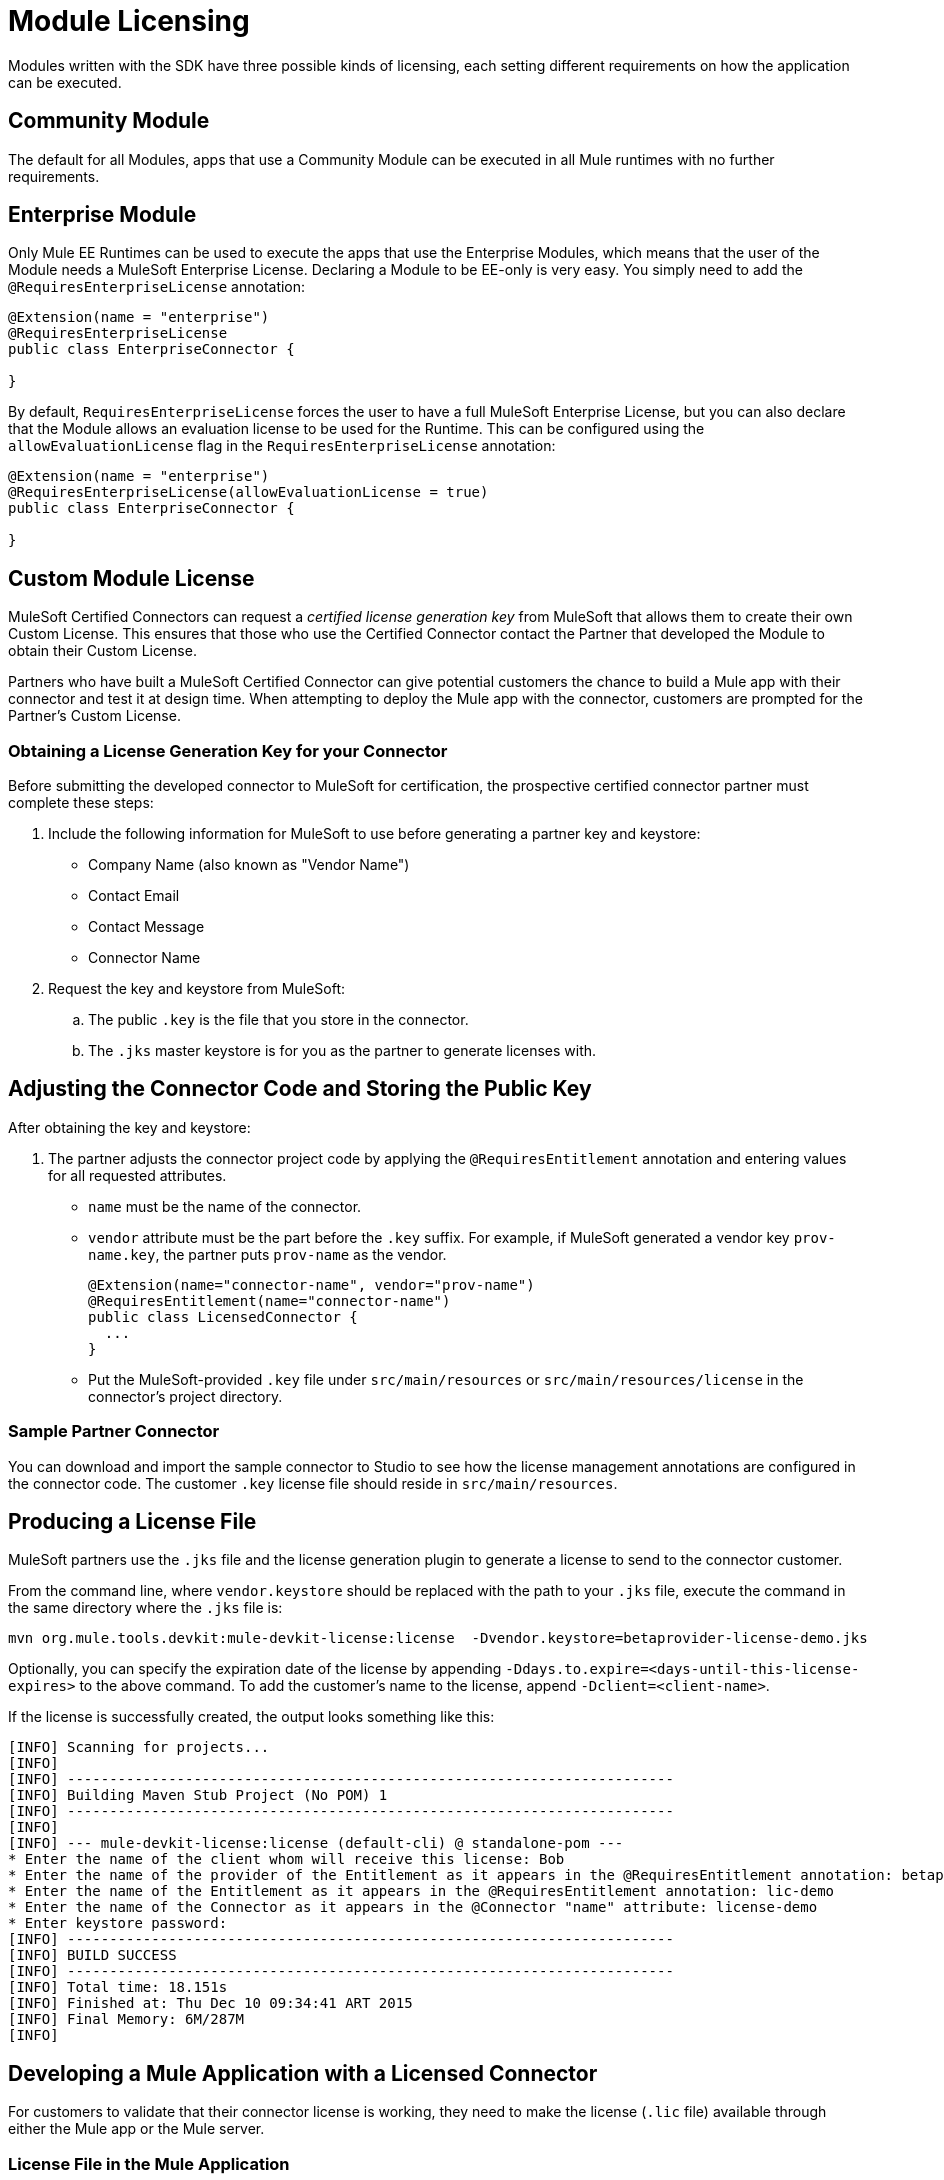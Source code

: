 = Module Licensing

Modules written with the SDK have three possible kinds of licensing, each setting different requirements on how the application can be executed.

== Community Module

The default for all Modules, apps that use a Community Module can be executed in all Mule runtimes with no further requirements.

== Enterprise Module

Only Mule EE Runtimes can be used to execute the apps that use the Enterprise Modules, which means that the user of the Module needs a MuleSoft Enterprise License. Declaring a Module to be EE-only is very easy. You simply need to add the `@RequiresEnterpriseLicense` annotation:

[source,java,linenum]
----

@Extension(name = "enterprise")
@RequiresEnterpriseLicense
public class EnterpriseConnector {

}
----

By default, `RequiresEnterpriseLicense` forces the user to have a full MuleSoft Enterprise License, but you can also declare that the Module allows an evaluation license to be used for the Runtime. This can be configured using the `allowEvaluationLicense` flag in the `RequiresEnterpriseLicense` annotation:

[source,java,linenum]
----

@Extension(name = "enterprise")
@RequiresEnterpriseLicense(allowEvaluationLicense = true)
public class EnterpriseConnector {

}
----

== Custom Module License

MuleSoft Certified Connectors can request a _certified license generation key_ from MuleSoft that allows them to create their own Custom License. This ensures that those who use the Certified Connector contact the Partner that developed the Module to obtain their Custom License.

Partners who have built a MuleSoft Certified Connector can give potential customers the chance to build a Mule app with their connector and test it at design time. When attempting to deploy the Mule app with the connector, customers are prompted for the Partner’s Custom License.

=== Obtaining a License Generation Key for your Connector

Before submitting the developed connector to MuleSoft for certification, the prospective certified connector partner must complete these steps:

. Include the following information for MuleSoft to use before generating a partner key and keystore:
+
* Company Name (also known as "Vendor Name")
* Contact Email
* Contact Message
* Connector Name
+
. Request the key and keystore from MuleSoft:
.. The public `.key` is the file that you store in the connector.
.. The `.jks` master keystore is for you as the partner to generate licenses with.

== Adjusting the Connector Code and Storing the Public Key

After obtaining the key and keystore:

. The partner adjusts the connector project code by applying the `@RequiresEntitlement` annotation and entering values for all requested attributes.
+
* `name` must be the name of the connector.
* `vendor` attribute must be the part before the `.key` suffix. For example, if MuleSoft generated a vendor key `prov-name.key`, the partner puts `prov-name` as the vendor.
+
[source,java,linenum]
----
@Extension(name="connector-name", vendor="prov-name")
@RequiresEntitlement(name="connector-name")
public class LicensedConnector {
  ...
}
----
+
* Put the MuleSoft-provided `.key` file under `src/main/resources` or `src/main/resources/license` in the connector’s project directory.

=== Sample Partner Connector

You can download and import the sample connector to Studio to see how the license management annotations are configured in the connector code. The customer `.key` license file should reside in `src/main/resources`.

== Producing a License File

MuleSoft partners use the `.jks` file and the license generation plugin to generate a license to send to the connector customer.

From the command line, where `vendor.keystore` should be replaced with the path to your `.jks` file, execute the command in the same directory where the `.jks` file is:

//TODO redeploy license plugin as org.mule.extension:mule-extension-license
[source, code]
----
mvn org.mule.tools.devkit:mule-devkit-license:license  -Dvendor.keystore=betaprovider-license-demo.jks
----

[INFO]
Optionally, you can specify the expiration date of the license by appending `-Ddays.to.expire=<days-until-this-license-expires>` to the above command. To add the customer's name to the license, append `-Dclient=<client-name>`.

If the license is successfully created, the output looks something like this:

----
[INFO] Scanning for projects...
[INFO]
[INFO] ------------------------------------------------------------------------
[INFO] Building Maven Stub Project (No POM) 1
[INFO] ------------------------------------------------------------------------
[INFO]
[INFO] --- mule-devkit-license:license (default-cli) @ standalone-pom ---
* Enter the name of the client whom will receive this license: Bob
* Enter the name of the provider of the Entitlement as it appears in the @RequiresEntitlement annotation: betaprovider
* Enter the name of the Entitlement as it appears in the @RequiresEntitlement annotation: lic-demo
* Enter the name of the Connector as it appears in the @Connector "name" attribute: license-demo
* Enter keystore password:
[INFO] ------------------------------------------------------------------------
[INFO] BUILD SUCCESS
[INFO] ------------------------------------------------------------------------
[INFO] Total time: 18.151s
[INFO] Finished at: Thu Dec 10 09:34:41 ART 2015
[INFO] Final Memory: 6M/287M
[INFO]
----

== Developing a Mule Application with a Licensed Connector

For customers to validate that their connector license is working, they need to make the license (`.lic` file) available through either the Mule app or the Mule server.

=== License File in the Mule Application

Once the customer has bought a license for the connector, the `.lic` file provided to the customer by the partner or vendor can be placed in one of these directories:

* Under `src/main/resources` in the app (developed in Studio).
* Under `app/classes` if the app has already been unpacked and deployed on the server.

=== License File in the Mule Server

Instead of storing the license in the app, you can be place in the `conf/` folder of the Mule server.

[NOTE]
Storing the license in the Mule server is the recommended approach if multiple apps require the same license.
